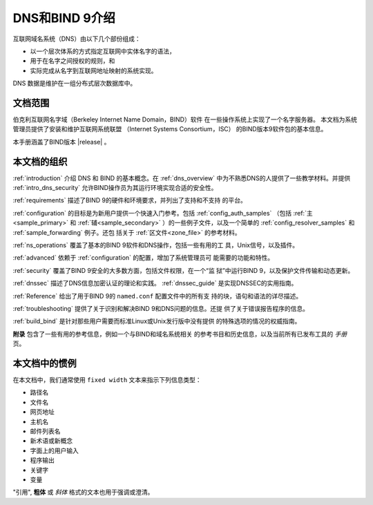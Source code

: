 .. Copyright (C) Internet Systems Consortium, Inc. ("ISC")
..
.. SPDX-License-Identifier: MPL-2.0
..
.. This Source Code Form is subject to the terms of the Mozilla Public
.. License, v. 2.0.  If a copy of the MPL was not distributed with this
.. file, you can obtain one at https://mozilla.org/MPL/2.0/.
..
.. See the COPYRIGHT file distributed with this work for additional
.. information regarding copyright ownership.

.. _introduction:

DNS和BIND 9介绍
===============

互联网域名系统（DNS）由以下几个部份组成：

- 以一个层次体系的方式指定互联网中实体名字的语法，
- 用于在名字之间授权的规则，和
- 实际完成从名字到互联网地址映射的系统实现。

DNS 数据是维护在一组分布式层次数据库中。

.. _doc_scope:

文档范围
-----------------

伯克利互联网名字域（Berkeley Internet Name Domain，BIND）软件
在一些操作系统上实现了一个名字服务器。
本文档为系统管理员提供了安装和维护互联网系统联盟
（Internet Systems Consortium，ISC）
的BIND版本9软件包的基本信息。

本手册涵盖了BIND版本 |release| 。

.. _organization:

本文档的组织
-----------------------------

:ref:`introduction` 介绍 DNS 和 BIND 的基本概念。在 :ref:`dns_overview`
中为不熟悉DNS的人提供了一些教学材料。并提供 :ref:`intro_dns_security`
允许BIND操作员为其运行环境实现合适的安全性。

:ref:`requirements` 描述了BIND 9的硬件和环境要求，并列出了支持和不支持
的平台。

:ref:`configuration` 的目标是为新用户提供一个快速入门参考。包括
:ref:`config_auth_samples` （包括 :ref:`主<sample_primary>` 和
:ref:`辅<sample_secondary>` ）的一些例子文件，以及一个简单的
:ref:`config_resolver_samples` 和 :ref:`sample_forwarding` 例子。还包
括关于 :ref:`区文件<zone_file>` 的参考材料。

:ref:`ns_operations` 覆盖了基本的BIND 9软件和DNS操作，包括一些有用的工
具，Unix信号，以及插件。

:ref:`advanced` 依赖于 :ref:`configuration` 的配置，增加了系统管理员可
能需要的功能和特性。

:ref:`security` 覆盖了BIND 9安全的大多数方面，包括文件权限，在一个“监
狱”中运行BIND 9，以及保护文件传输和动态更新。

:ref:`dnssec` 描述了DNS信息加密认证的理论和实践。 :ref:`dnssec_guide`
是实现DNSSEC的实用指南。

:ref:`Reference` 给出了用于BIND 9的 ``named.conf`` 配置文件中的所有支
持的块，语句和语法的详尽描述。

:ref:`troubleshooting` 提供了关于识别和解决BIND 9和DNS问题的信息。还提
供了关于错误报告程序的信息。

:ref:`build_bind` 是针对那些用户需要而标准Linux或Unix发行版中没有提供
的特殊选项的情况的权威指南。

**附录** 包含了一些有用的参考信息，例如一个与BIND和域名系统相关
的参考书目和历史信息，以及当前所有已发布工具的 *手册* 页。

.. _conventions:

本文档中的惯例
---------------------------------

在本文档中，我们通常使用 ``fixed width`` 文本来指示下列信息类型：

- 路径名
- 文件名
- 网页地址
- 主机名
- 邮件列表名
- 新术语或新概念
- 字面上的用户输入
- 程序输出
- 关键字
- 变量

"引用", **粗体** 或 *斜体* 格式的文本也用于强调或澄清。
